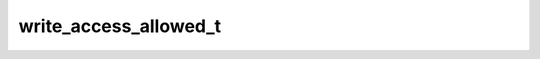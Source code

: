 .. _banana-api-tg-types-write_access_allowed:

write_access_allowed_t
======================

.. cpp:struct:: banana::api::write_access_allowed_t

   This object represents a service message about a user allowing a bot to write messages after adding it to the attachment menu, launching a Web App from a link, or accepting an explicit request from a Web App sent by the method requestWriteAccess.

   .. cpp:member:: optional_t<boolean_t> from_request

   Optional. True, if the access was granted after the user accepted an explicit request from a Web App sent by the method requestWriteAccess

   .. cpp:member:: optional_t<string_t> web_app_name

   Optional. Name of the Web App, if the access was granted when the Web App was launched from a link

   .. cpp:member:: optional_t<boolean_t> from_attachment_menu

   Optional. True, if the access was granted when the bot was added to the attachment or side menu
